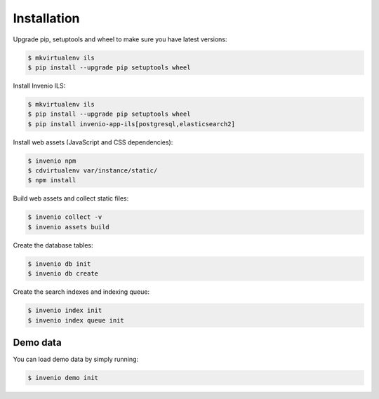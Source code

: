 Installation
============

Upgrade pip, setuptools and wheel to make sure you have latest versions:

.. code-block:: console

    $ mkvirtualenv ils
    $ pip install --upgrade pip setuptools wheel

Install Invenio ILS:

.. code-block:: console

   $ mkvirtualenv ils
   $ pip install --upgrade pip setuptools wheel
   $ pip install invenio-app-ils[postgresql,elasticsearch2]

Install web assets (JavaScript and CSS dependencies):

.. code-block:: console

   $ invenio npm
   $ cdvirtualenv var/instance/static/
   $ npm install

Build web assets and collect static files:

.. code-block:: console

   $ invenio collect -v
   $ invenio assets build

Create the database tables:

.. code-block:: console

   $ invenio db init
   $ invenio db create

Create the search indexes and indexing queue:

.. code-block:: console

    $ invenio index init
    $ invenio index queue init

Demo data
---------
You can load demo data by simply running:

.. code-block:: console

    $ invenio demo init
